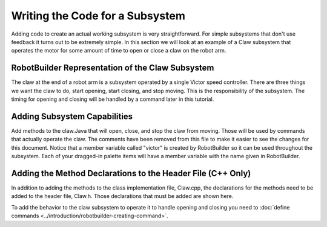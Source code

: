 Writing the Code for a Subsystem
================================

Adding code to create an actual working subsystem is very straightforward. For simple subsystems that don't use feedback it turns out to be extremely simple. In this section we will look at an example of a Claw subsystem that operates the motor for some amount of time to open or close a claw on the robot arm.

RobotBuilder Representation of the Claw Subsystem
-------------------------------------------------

.. image:: images/writing-subsystem-code-1.png

The claw at the end of a robot arm is a subsystem operated by a single Victor speed controller. There are three things we want the claw to do, start opening, start closing, and stop moving. This is the responsibility of the subsystem. The timing for opening and closing will be handled by a command later in this tutorial.

Adding Subsystem Capabilities
-----------------------------

.. tabs::

   .. code-tab:: java

      public class Claw extends Subsystem {
         // BEGIN AUTOGENERATED CODE, SOURCE=ROBOTBUILDER ID=DECLARATIONS
         Victor victor = RobotMap.CLAW_VICTOR;
         // END AUTOGENERATED CODE, SOURCE=ROBOTBUILDER ID=DECLARATIONS

         public void initDefaultCommand() {
            // BEGIN AUTOGENERATED CODE, SOURCE=ROBOTBUILDER ID=DEFAULT_COMMAND
            // END AUTOGENERATED CODE, SOURCE=ROBOTBUILDER ID=DEFAULT_COMMAND
         }

         public void openClaw() {
            victor.set(1.0);
         }

         public void closeClaw() {
            victor.set(-1.0);
         }

         public void stop() {
            victor.set(0.0);
         }
      }

   .. code-tab:: cpp

      Claw::Claw() :
         Subsystem("Claw") {
         // BEGIN AUTOGENERATED CODE, SOURCE=ROBOTBUILDER ID=DECLARATIONS
         victor = RobotMap::CLAW_VICTOR;
         // END AUTOGENERATED CODE, SOURCE=ROBOTBUILDER ID=DECLARATIONS
      }

      void Claw::InitDefaultCommand() {
         // BEGIN AUTOGENERATED CODE, SOURCE=ROBOTBUILDER ID=DEFAULT_COMMAND
         // END AUTOGENERATED CODE, SOURCE=ROBOTBUILDER ID=DEFAULT_COMMAND
      }

      void Claw::Open() {
         victor->Set(1);
      }

      void Claw::Close() {
         victor->Set(-1);
      }

      void Claw::Stop() {
         victor->Set(0);
      }

Add methods to the claw.Java that will open, close, and stop the claw from moving. Those will be used by commands that actually operate the claw. The comments have been removed from this file to make it easier to see the changes for this document. Notice that a member variable called "victor" is created by RobotBuilder so it can be used throughout the subsystem. Each of your dragged-in palette items will have a member variable with the name given in RobotBuilder.

Adding the Method Declarations to the Header File (C++ Only)
------------------------------------------------------------

.. tabs::

   .. code-tab:: cpp

      #pragma once

      #include "frc/commands/Subsystem.h"
      #include "frc/Victor.h"

      class Claw: public Subsystem {
      private:
      public:
         //BEGIN AUTOGENERATED CODE, SOURCE=ROBOTBUILDER ID=DECLARATIONS
         Victor* victor;

         // END AUTOGENERATED CODE, SOURCE=ROBOTBUILDER ID=DECLARATIONS

         Claw();
         void InitDefaultCommand();

         void Open();
         void Close();
         void Stop();
      };

In addition to adding the methods to the class implementation file, Claw.cpp, the declarations for the methods need to be added to the header file, Claw.h. Those declarations that must be added are shown here.

To add the behavior to the claw subsystem to operate it to handle opening and closing you need to :doc:`define commands <../introduction/robotbuilder-creating-command>`.
